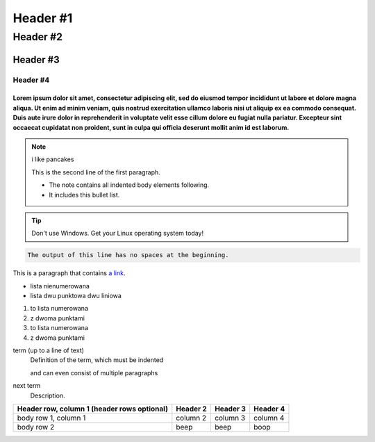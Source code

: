 =================
Header #1
=================
##########
Header #2
##########
Header #3
***********
----------
Header #4
----------

""""""""""""
Lorem ipsum dolor sit amet, consectetur adipiscing elit, sed do eiusmod tempor incididunt ut labore et dolore magna aliqua. Ut enim ad minim veniam, quis nostrud exercitation ullamco laboris nisi ut aliquip ex ea commodo consequat. Duis aute irure dolor in reprehenderit in voluptate velit esse cillum dolore eu fugiat nulla pariatur. Excepteur sint occaecat cupidatat non proident, sunt in culpa qui officia deserunt mollit anim id est laborum.
""""""""""""
.. note::
   i like pancakes

   This is the second line of the first paragraph.

   - The note contains all indented body elements
     following.
   - It includes this bullet list.
.. TIP::
   Don't use Windows. Get your Linux operating system today!

.. code-block::
   :caption: A cool example

       The output of this line starts with four spaces.

.. code-block::

       The output of this line has no spaces at the beginning.

This is a paragraph that contains `a link`_.

.. _a link: https://www.debian.org/index.pl.html

.. _my-reference-label:

* lista nienumerowana
* lista dwu punktowa 
  dwu liniowa

1. to lista numerowana
2. z dwoma punktami

#. to lista numerowana
#. z dwoma punktami

term (up to a line of text)
   Definition of the term, which must be indented

   and can even consist of multiple paragraphs

next term
   Description.

.. image:: https://eloblog.pl/wp-content/uploads/2015/10/malpa-selfie.jpg
  :width: 400
  :alt: pibble

+------------------------+------------+----------+----------+
| Header row, column 1   | Header 2   | Header 3 | Header 4 |
| (header rows optional) |            |          |          |
+========================+============+==========+==========+
| body row 1, column 1   | column 2   | column 3 | column 4 |
+------------------------+------------+----------+----------+
| body row 2             | beep       | beep     | boop     |
+------------------------+------------+----------+----------+
